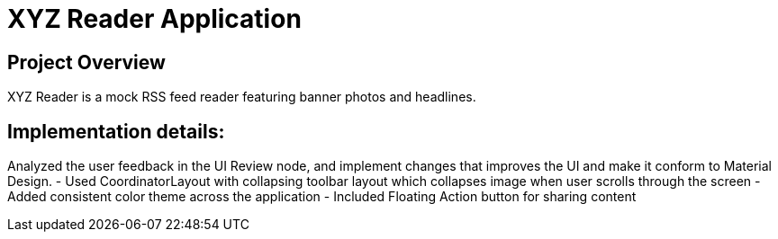 # XYZ Reader Application

## Project Overview
XYZ Reader is a mock RSS feed reader featuring banner photos and headlines.


## Implementation details:
Analyzed the user feedback in the UI Review node, and implement changes that improves the UI and make it conform to Material Design.
- Used CoordinatorLayout with collapsing toolbar layout which collapses image when user scrolls through the screen
- Added consistent color theme across the application
- Included Floating Action button for sharing content

